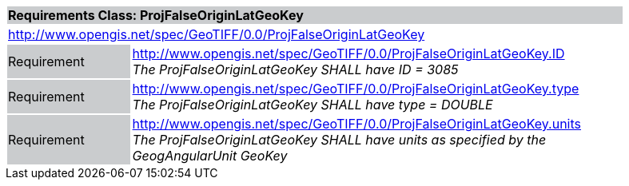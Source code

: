 [cols="1,4",width="90%"]
|===
2+|*Requirements Class: ProjFalseOriginLatGeoKey* {set:cellbgcolor:#CACCCE}
2+|http://www.opengis.net/spec/GeoTIFF/0.0/ProjFalseOriginLatGeoKey 
{set:cellbgcolor:#FFFFFF}

|Requirement {set:cellbgcolor:#CACCCE}
|http://www.opengis.net/spec/GeoTIFF/0.0/ProjFalseOriginLatGeoKey.ID +
_The ProjFalseOriginLatGeoKey SHALL have ID = 3085_
{set:cellbgcolor:#FFFFFF}

|Requirement {set:cellbgcolor:#CACCCE}
|http://www.opengis.net/spec/GeoTIFF/0.0/ProjFalseOriginLatGeoKey.type +
_The ProjFalseOriginLatGeoKey SHALL have type = DOUBLE_
{set:cellbgcolor:#FFFFFF}

|Requirement {set:cellbgcolor:#CACCCE}
|http://www.opengis.net/spec/GeoTIFF/0.0/ProjFalseOriginLatGeoKey.units +
_The ProjFalseOriginLatGeoKey SHALL have units as specified by the GeogAngularUnit GeoKey_
{set:cellbgcolor:#FFFFFF}
|===
